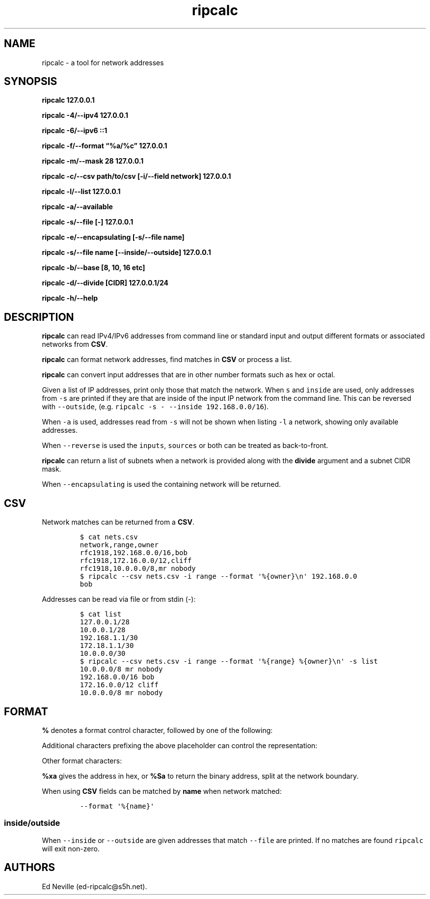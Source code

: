 '\" t
.\" Automatically generated by Pandoc 2.17.1.1
.\"
.\" Define V font for inline verbatim, using C font in formats
.\" that render this, and otherwise B font.
.ie "\f[CB]x\f[]"x" \{\
. ftr V B
. ftr VI BI
. ftr VB B
. ftr VBI BI
.\}
.el \{\
. ftr V CR
. ftr VI CI
. ftr VB CB
. ftr VBI CBI
.\}
.TH "ripcalc" "1" "26 July 2024" "ripcalc 0.1.12" "User Manual"
.hy
.SH NAME
.PP
ripcalc - a tool for network addresses
.SH SYNOPSIS
.PP
\f[B]ripcalc 127.0.0.1\f[R]
.PP
\f[B]ripcalc -4/--ipv4 127.0.0.1\f[R]
.PP
\f[B]ripcalc -6/--ipv6 ::1\f[R]
.PP
\f[B]ripcalc -f/--format \[lq]%a/%c\[rq] 127.0.0.1\f[R]
.PP
\f[B]ripcalc -m/--mask 28 127.0.0.1\f[R]
.PP
\f[B]ripcalc -c/--csv path/to/csv [-i/--field network] 127.0.0.1\f[R]
.PP
\f[B]ripcalc -l/--list 127.0.0.1\f[R]
.PP
\f[B]ripcalc -a/--available\f[R]
.PP
\f[B]ripcalc -s/--file [-] 127.0.0.1\f[R]
.PP
\f[B]ripcalc -e/--encapsulating [-s/--file name]\f[R]
.PP
\f[B]ripcalc -s/--file name [--inside/--outside] 127.0.0.1\f[R]
.PP
\f[B]ripcalc -b/--base [8, 10, 16 etc]\f[R]
.PP
\f[B]ripcalc -d/--divide [CIDR] 127.0.0.1/24\f[R]
.PP
\f[B]ripcalc -h/--help\f[R]
.SH DESCRIPTION
.PP
\f[B]ripcalc\f[R] can read IPv4/IPv6 addresses from command line or
standard input and output different formats or associated networks from
\f[B]CSV\f[R].
.PP
\f[B]ripcalc\f[R] can format network addresses, find matches in
\f[B]CSV\f[R] or process a list.
.PP
\f[B]ripcalc\f[R] can convert input addresses that are in other number
formats such as hex or octal.
.PP
Given a list of IP addresses, print only those that match the network.
When \f[V]s\f[R] and \f[V]inside\f[R] are used, only addresses from
\f[V]-s\f[R] are printed if they are that are inside of the input IP
network from the command line.
This can be reversed with \f[V]--outside\f[R],
(e.g.\ \f[V]ripcalc -s - --inside 192.168.0.0/16\f[R]).
.PP
When \f[V]-a\f[R] is used, addresses read from \f[V]-s\f[R] will not be
shown when listing \f[V]-l\f[R] a network, showing only available
addresses.
.PP
When \f[V]--reverse\f[R] is used the \f[V]inputs\f[R], \f[V]sources\f[R]
or both can be treated as back-to-front.
.PP
\f[B]ripcalc\f[R] can return a list of subnets when a network is
provided along with the \f[B]divide\f[R] argument and a subnet CIDR
mask.
.PP
When \f[V]--encapsulating\f[R] is used the containing network will be
returned.
.SH CSV
.PP
Network matches can be returned from a \f[B]CSV\f[R].
.IP
.nf
\f[C]
$ cat nets.csv
network,range,owner
rfc1918,192.168.0.0/16,bob
rfc1918,172.16.0.0/12,cliff
rfc1918,10.0.0.0/8,mr nobody
$ ripcalc --csv nets.csv -i range --format \[aq]%{owner}\[rs]n\[aq] 192.168.0.0
bob
\f[R]
.fi
.PP
Addresses can be read via file or from stdin (-):
.IP
.nf
\f[C]
$ cat list
127.0.0.1/28
10.0.0.1/28
192.168.1.1/30
172.18.1.1/30
10.0.0.0/30
$ ripcalc --csv nets.csv -i range --format \[aq]%{range} %{owner}\[rs]n\[aq] -s list
10.0.0.0/8 mr nobody
192.168.0.0/16 bob
172.16.0.0/12 cliff
10.0.0.0/8 mr nobody
\f[R]
.fi
.SH FORMAT
.PP
\f[B]%\f[R] denotes a format control character, followed by one of the
following:
.PP
.TS
tab(@);
l l.
T{
placeholder
T}@T{
effect
T}
_
T{
%a
T}@T{
IP address string
T}
T{
%n
T}@T{
Network address string
T}
T{
%s
T}@T{
Subnet address string
T}
T{
%w
T}@T{
Wildcard address string
T}
T{
%b
T}@T{
Broadcast address string
T}
.TE
.PP
Additional characters prefixing the above placeholder can control the
representation:
.PP
.TS
tab(@);
l l.
T{
placeholder
T}@T{
effect
T}
_
T{
%B
T}@T{
Binary address string
T}
T{
%S
T}@T{
Split binary at network boundary string
T}
T{
%l
T}@T{
Unsigned integer string
T}
T{
%L
T}@T{
Signed integer string
T}
T{
%x
T}@T{
Hex address string
T}
.TE
.PP
Other format characters:
.PP
.TS
tab(@);
l l.
T{
placeholder
T}@T{
effect
T}
_
T{
%c
T}@T{
CIDR mask
T}
T{
%t
T}@T{
Network size
T}
T{
%r
T}@T{
Network reservation information (if available)
T}
T{
%d
T}@T{
Matching device interface by IP
T}
T{
%m
T}@T{
Matching media link interface by network
T}
T{
%k
T}@T{
RBL-style format
T}
T{
%%
T}@T{
%
T}
T{
\[rs]n
T}@T{
Line break
T}
T{
\[rs]t
T}@T{
Tab character
T}
.TE
.PP
\f[B]%xa\f[R] gives the address in hex, or \f[B]%Sa\f[R] to return the
binary address, split at the network boundary.
.PP
When using \f[B]CSV\f[R] fields can be matched by \f[B]name\f[R] when
network matched:
.IP
.nf
\f[C]
--format \[aq]%{name}\[aq]
\f[R]
.fi
.SS inside/outside
.PP
When \f[V]--inside\f[R] or \f[V]--outside\f[R] are given addresses that
match \f[V]--file\f[R] are printed.
If no matches are found \f[V]ripcalc\f[R] will exit non-zero.
.SH AUTHORS
Ed Neville (ed-ripcalc\[at]s5h.net).
